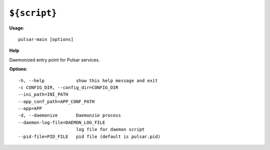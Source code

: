 
``${script}``
======================================

**Usage**::

    pulsar-main [options]

**Help**


Daemonized entry point for Pulsar services.

**Options**::


      -h, --help            show this help message and exit
      -c CONFIG_DIR, --config_dir=CONFIG_DIR
      --ini_path=INI_PATH   
      --app_conf_path=APP_CONF_PATH
      --app=APP             
      -d, --daemonize       Daemonzie process
      --daemon-log-file=DAEMON_LOG_FILE
                            log file for daemon script
      --pid-file=PID_FILE   pid file (default is pulsar.pid)
    
